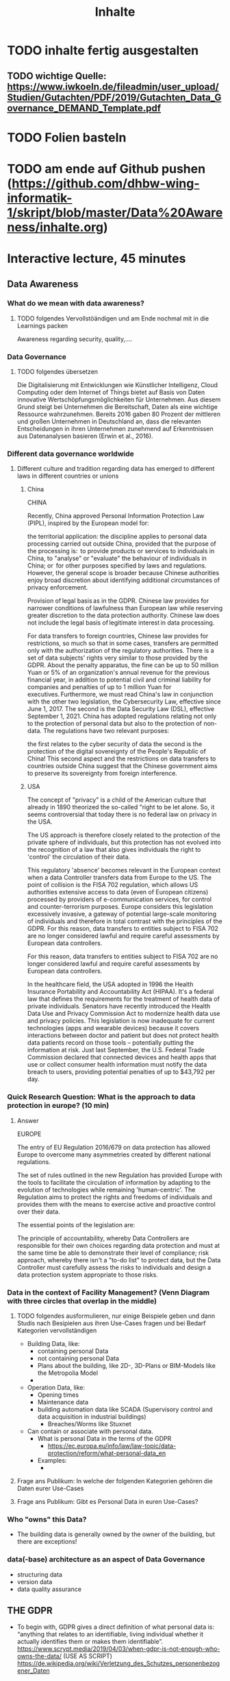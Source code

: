 #+title: Inhalte

* TODO inhalte fertig ausgestalten
** TODO wichtige Quelle: https://www.iwkoeln.de/fileadmin/user_upload/Studien/Gutachten/PDF/2019/Gutachten_Data_Governance_DEMAND_Template.pdf
* TODO Folien basteln
* TODO am ende auf Github pushen (https://github.com/dhbw-wing-informatik-1/skript/blob/master/Data%20Awareness/inhalte.org)

* Interactive lecture, 45 minutes
** Data Awareness
*** What do we mean with data awareness?
**** TODO folgendes Vervollstöändigen und am Ende nochmal mit in die Learnings packen
Awareness regarding security, quality,....
*** Data Governance
**** TODO folgendes übersetzen
Die Digitalisierung mit Entwicklungen wie Künstlicher Intelligenz, Cloud Computing oder dem
Internet of Things bietet auf Basis von Daten innovative Wertschöpfungsmöglichkeiten für Unternehmen. Aus diesem Grund steigt bei Unternehmen die Bereitschaft, Daten als eine wichtige
Ressource wahrzunehmen. Bereits 2016 gaben 80 Prozent der mittleren und großen Unternehmen in Deutschland an, dass die relevanten Entscheidungen in ihren Unternehmen zunehmend
auf Erkenntnissen aus Datenanalysen basieren (Erwin et al., 2016).
*** Different data governance worldwide
**** Different culture and tradition regarding data has emerged to different laws in different countries or unions
***** China
CHINA

Recently, China approved Personal Information Protection Law (PIPL), inspired by the European model for: 

the territorial application: the discipline applies to personal data processing carried out outside China, provided that the purpose of the processing is: 
to provide products or services to individuals in China,
to "analyse" or "evaluate" the behaviour of individuals in China; or 
for other purposes specified by laws and regulations. 
However, the general scope is broader because Chinese authorities enjoy broad discretion about identifying additional circumstances of privacy enforcement.

Provision of legal basis as in the GDPR.
Chinese law provides for narrower conditions of lawfulness than European law while reserving greater discretion to the data protection authority. Chinese law does not include the legal basis of legitimate interest in data processing.

For data transfers to foreign countries, Chinese law provides for restrictions, so much so that in some cases, transfers are permitted only with the authorization of the regulatory authorities.
There is a set of data subjects' rights very similar to those provided by the GDPR.
About the penalty apparatus, the fine can be up to 50 million Yuan or 5% of an organization's annual revenue for the previous financial year, in addition to potential civil and criminal liability for companies and penalties of up to 1 million Yuan for executives. Furthermore, we must read China's law in conjunction with the other two legislation, the Cybersecurity Law, effective since June 1, 2017. The second is the Data Security Law (DSL), effective September 1, 2021. China has adopted regulations relating not only to the protection of personal data but also to the protection of non-data. The regulations have two relevant purposes:

the first relates to the cyber security of data
the second is the protection of the digital sovereignty of the People's Republic of China!
This second aspect and the restrictions on data transfers to countries outside China suggest that the Chinese government aims to preserve its sovereignty from foreign interference.  
***** USA
The concept of "privacy" is a child of the American culture that already in 1890 theorized the so-called "right to be let alone. So, it seems controversial that today there is no federal law on privacy in the USA.

The US approach is therefore closely related to the protection of the private sphere of individuals, but this protection has not evolved into the recognition of a law that also gives individuals the right to 'control' the circulation of their data.

This regulatory 'absence' becomes relevant in the European context when a data Controller transfers data from Europe to the US. The point of collision is the FISA 702 regulation, which allows US authorities extensive access to data (even of European citizens) processed by providers of e-communication services, for control and counter-terrorism purposes. Europe considers this legislation excessively invasive, a gateway of potential large-scale monitoring of individuals and therefore in total contrast with the principles of the GDPR. For this reason, data transfers to entities subject to FISA 702 are no longer considered lawful and require careful assessments by European data controllers.

For this reason, data transfers to entities subject to FISA 702 are no longer considered lawful and require careful assessments by European data controllers.

In the healthcare field, the USA adopted in 1996 the Health Insurance Portability and Accountability Act (HIPAA). It's a federal law that defines the requirements for the treatment of health data of private individuals. Senators have recently introduced the Health Data Use and Privacy Commission Act to modernize health data use and privacy policies. This legislation is now inadequate for current technologies (apps and wearable devices) because it covers interactions between doctor and patient but does not protect health data patients record on those tools – potentially putting the information at risk. Just last September, the U.S. Federal Trade Commission declared that connected devices and health apps that use or collect consumer health information must notify the data breach to users, providing potential penalties of up to $43,792 per day.
*** Quick Research Question: What is the approach to data protection in europe? (10 min)
***** Answer
EUROPE

The entry of EU Regulation 2016/679 on data protection has allowed Europe to overcome many asymmetries created by different national regulations. 

The set of rules outlined in the new Regulation has provided Europe with the tools to facilitate the circulation of information by adapting to the evolution of technologies while remaining 'human-centric'. The Regulation aims to protect the rights and freedoms of individuals and provides them with the means to exercise active and proactive control over their data.

The essential points of the legislation are: 

The principle of accountability, whereby Data Controllers are responsible for their own choices regarding data protection and must at the same time be able to demonstrate their level of compliance;
risk approach, whereby there isn't a "to-do list" to protect data, but the Data Controller must carefully assess the risks to individuals and design a data protection system appropriate to those risks. 
*** Data in the context of Facility Management? (Venn Diagram with three circles that overlap in the middle)
**** TODO folgendes ausformulieren, nur einige Beispiele geben und dann Studis nach Besipielen aus ihren Use-Cases fragen und bei Bedarf Kategorien vervollständigen
- Building Data, like:
  - containing personal Data
  - not containing personal Data
  - Plans about the building, like 2D-, 3D-Plans or BIM-Models like the Metropolia Model
  -
- Operation Data, like:
  - Opening times
  - Maintenance data
  - building automation data like SCADA (Supervisory control and data acquisition in industrial buildings)
    - Breaches/Worms like Stuxnet
- Can contain or associate with personal data.
  - What is personal Data in the terms of the GDPR
    - https://ec.europa.eu/info/law/law-topic/data-protection/reform/what-personal-data_en
  - Examples:
    -
**** Frage ans Publikum: In welche der folgenden Kategorien gehören die Daten eurer Use-Cases
**** Frage ans Publikum: Gibt es Personal Data in euren Use-Cases?
*** Who "owns" this Data?
- The building data is generally owned by the owner of the building, but there are exceptions!
*** data(-base) architecture as an aspect of Data Governance
- structuring data
- version data
- data quality assurance
** THE GDPR
- To begin with, GDPR gives a direct definition of what personal data is: “anything that relates to an identifiable, living individual whether it actually identifies them or makes them identifiable”.
  https://www.scrypt.media/2019/04/03/when-gdpr-is-not-enough-who-owns-the-data/ (USE AS SCRIPT)
  https://de.wikipedia.org/wiki/Verletzung_des_Schutzes_personenbezogener_Daten
** Ways to remove personal information in data
** Examples of Frameworks working with personal data in the context of the gdpr
*** TODO Am ende dieses Parts ein Framework aussuchen, dass die Studis zur Analyse der Daten der Use-Cases nutzen sollen
*** TODO vervollständigen
- https://medium.com/alpin-io/top-10-gdpr-frameworks-ec5ad4bfdeab
- Pseudonymisation
- Anonymisation
- self sovereign identities
** What should you take home from this?
**** TODO folgendes vom Anfang übernehmen
- Be aware of your Data!
